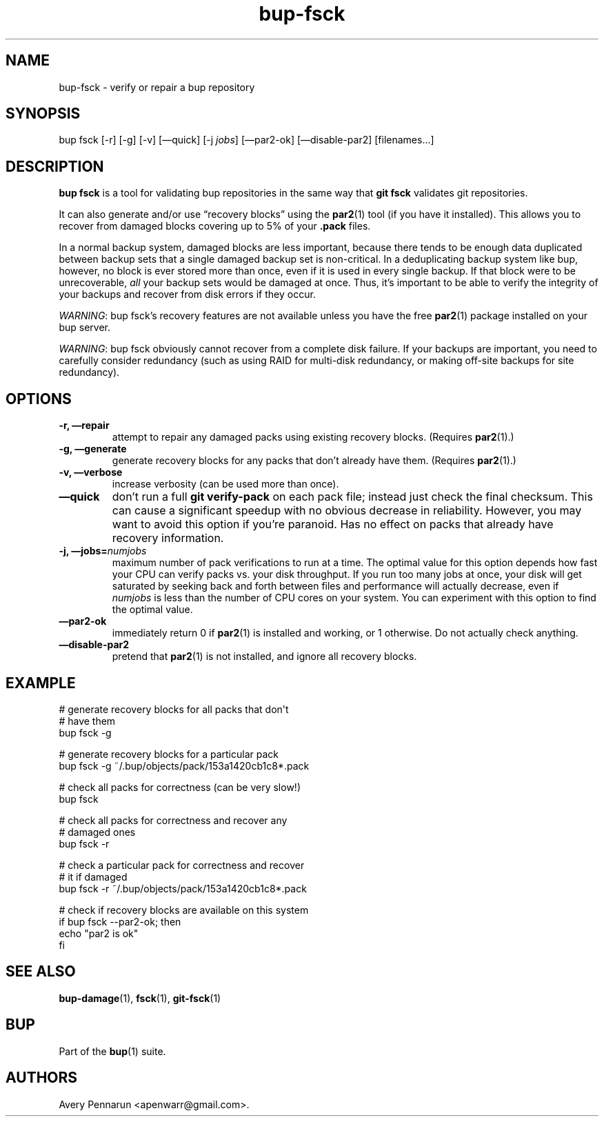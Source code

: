 .TH bup-fsck 1 "2011\[en]06\[en]08" "Bup 0.25-rc1"
.SH NAME
.PP
bup-fsck - verify or repair a bup repository
.SH SYNOPSIS
.PP
bup fsck [-r] [-g] [-v] [\[em]quick] [-j \f[I]jobs\f[]]
[\[em]par2-ok] [\[em]disable-par2] [filenames\&...]
.SH DESCRIPTION
.PP
\f[B]bup\ fsck\f[] is a tool for validating bup repositories in the
same way that \f[B]git\ fsck\f[] validates git repositories.
.PP
It can also generate and/or use \[lq]recovery blocks\[rq] using the
\f[B]par2\f[](1) tool (if you have it installed).
This allows you to recover from damaged blocks covering up to 5% of
your \f[B].pack\f[] files.
.PP
In a normal backup system, damaged blocks are less important,
because there tends to be enough data duplicated between backup
sets that a single damaged backup set is non-critical.
In a deduplicating backup system like bup, however, no block is
ever stored more than once, even if it is used in every single
backup.
If that block were to be unrecoverable, \f[I]all\f[] your backup
sets would be damaged at once.
Thus, it's important to be able to verify the integrity of your
backups and recover from disk errors if they occur.
.PP
\f[I]WARNING\f[]: bup fsck's recovery features are not available
unless you have the free \f[B]par2\f[](1) package installed on your
bup server.
.PP
\f[I]WARNING\f[]: bup fsck obviously cannot recover from a complete
disk failure.
If your backups are important, you need to carefully consider
redundancy (such as using RAID for multi-disk redundancy, or making
off-site backups for site redundancy).
.SH OPTIONS
.TP
.B -r, \[em]repair
attempt to repair any damaged packs using existing recovery blocks.
(Requires \f[B]par2\f[](1).)
.RS
.RE
.TP
.B -g, \[em]generate
generate recovery blocks for any packs that don't already have
them.
(Requires \f[B]par2\f[](1).)
.RS
.RE
.TP
.B -v, \[em]verbose
increase verbosity (can be used more than once).
.RS
.RE
.TP
.B \[em]quick
don't run a full \f[B]git\ verify-pack\f[] on each pack file;
instead just check the final checksum.
This can cause a significant speedup with no obvious decrease in
reliability.
However, you may want to avoid this option if you're paranoid.
Has no effect on packs that already have recovery information.
.RS
.RE
.TP
.B -j, \[em]jobs=\f[I]numjobs\f[]
maximum number of pack verifications to run at a time.
The optimal value for this option depends how fast your CPU can
verify packs vs.\ your disk throughput.
If you run too many jobs at once, your disk will get saturated by
seeking back and forth between files and performance will actually
decrease, even if \f[I]numjobs\f[] is less than the number of CPU
cores on your system.
You can experiment with this option to find the optimal value.
.RS
.RE
.TP
.B \[em]par2-ok
immediately return 0 if \f[B]par2\f[](1) is installed and working,
or 1 otherwise.
Do not actually check anything.
.RS
.RE
.TP
.B \[em]disable-par2
pretend that \f[B]par2\f[](1) is not installed, and ignore all
recovery blocks.
.RS
.RE
.SH EXAMPLE
.PP
\f[CR]
      #\ generate\ recovery\ blocks\ for\ all\ packs\ that\ don\[aq]t
      #\ have\ them
      bup\ fsck\ -g
      
      #\ generate\ recovery\ blocks\ for\ a\ particular\ pack
      bup\ fsck\ -g\ ~/.bup/objects/pack/153a1420cb1c8*.pack
      
      #\ check\ all\ packs\ for\ correctness\ (can\ be\ very\ slow!)
      bup\ fsck
      
      #\ check\ all\ packs\ for\ correctness\ and\ recover\ any
      #\ damaged\ ones
      bup\ fsck\ -r
      
      #\ check\ a\ particular\ pack\ for\ correctness\ and\ recover
      #\ it\ if\ damaged
      bup\ fsck\ -r\ ~/.bup/objects/pack/153a1420cb1c8*.pack
      
      #\ check\ if\ recovery\ blocks\ are\ available\ on\ this\ system
      if\ bup\ fsck\ --par2-ok;\ then
      \ \ \ \ echo\ "par2\ is\ ok"
      fi
\f[]
.SH SEE ALSO
.PP
\f[B]bup-damage\f[](1), \f[B]fsck\f[](1), \f[B]git-fsck\f[](1)
.SH BUP
.PP
Part of the \f[B]bup\f[](1) suite.
.SH AUTHORS
Avery Pennarun <apenwarr@gmail.com>.

